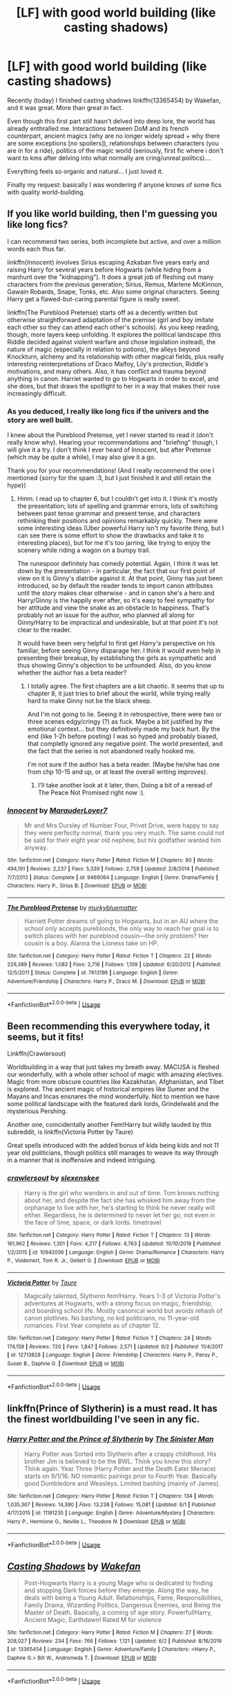 #+TITLE: [LF] with good world building (like casting shadows)

* [LF] with good world building (like casting shadows)
:PROPERTIES:
:Author: Regormx
:Score: 5
:DateUnix: 1593191392.0
:DateShort: 2020-Jun-26
:FlairText: Request
:END:
Recently (today) I finished casting shadows linkffn(13365454) by Wakefan, and it was great. More than great in fact.

Even though this first part still hasn't delved into deep lore, the world has already enthralled me. Interactions between DoM and its french counterpart, ancient magics (why are no longer widely spread + why there are some exceptions [no spoilers]), relationships between characters (you are in for a ride), politics of the magic world (seriously, first fic where i don't want to kms after delving into what normally are cring/unreal politics)....

Everything feels so organic and natural... I just loved it.

Finally my request: basically I was wondering if anyone knows of some fics with quality world-building.


** If you like world building, then I'm guessing you like long fics?

I can recommend two series, both incomplete but active, and over a million words each thus far.

linkffn(Innocent) involves Sirius escaping Azkaban five years early and raising Harry for several years before Hogwarts (while hiding from a manhunt over the "kidnapping"). It does a great job of fleshing out many characters from the previous generation; Sirius, Remus, Marlene McKinnon, Gawain Robards, Snape, Tonks, etc. Also some original characters. Seeing Harry get a flawed-but-caring parental figure is really sweet.

linkffn(The Pureblood Pretense) starts off as a decently written but otherwise straightforward adaptation of the premise (girl and boy imitate each other so they can attend each other's schools). As you keep reading, though, more layers keep unfolding. It explores the political landscape (this Riddle decided against violent warfare and chose legislation instead), the nature of magic (especially in relation to potions), the alleys beyond Knockturn, alchemy and its relationship with other magical fields, plus really interesting reinterpretations of Draco Malfoy, Lily's protection, Riddle's motivations, and many others. Also, it has conflict and trauma beyond anything in canon. Harriet wanted to go to Hogwarts in order to excel, and she does, but that draws the spotlight to her in a way that makes their ruse increasingly difficult.
:PROPERTIES:
:Author: thrawnca
:Score: 4
:DateUnix: 1593201502.0
:DateShort: 2020-Jun-27
:END:

*** As you deduced, I really like long fics if the univers and the story are well built.

I knew about the Pureblood Pretense, yet I never started to read it (don't really know why). Hearing your recommendations and "briefing" though, I will give it a try. I don't think I ever heard of Innocent, but after Pretense (which may be quite a while), I may also give it a go.

Thank you for your recommendations! (And I really recommend the one I mentioned {sorry for the spam :3, but I just finished it and still retain the hype})
:PROPERTIES:
:Author: Regormx
:Score: 2
:DateUnix: 1593203117.0
:DateShort: 2020-Jun-27
:END:

**** Hmm. I read up to chapter 6, but I couldn't get into it. I think it's mostly the presentation; lots of spelling and grammar errors, lots of switching between past tense grammar and present tense, and characters rethinking their positions and opinions remarkably quickly. There were some interesting ideas (Uber powerful Harry isn't my favorite thing, but I can see there is some effort to show the drawbacks and take it to interesting places), but for me it's too jarring, like trying to enjoy the scenery while riding a wagon on a bumpy trail.

The runespoor definitely has comedy potential. Again, I think it was let down by the presentation - in particular, the fact that our first point of view on it is Ginny's diatribe against it. At that point, Ginny has just been introduced, so by default the reader tends to import canon attributes until the story makes clear otherwise - and in canon she's a hero and Harry/Ginny is the happily ever after, so it's easy to feel sympathy for her attitude and view the snake as an obstacle to happiness. That's probably not an issue for the author, who planned all along for Ginny/Harry to be impractical and undesirable, but at that point it's not clear to the reader.

It would have been very helpful to first get /Harry's/ perspective on his familiar, before seeing Ginny disparage her. I think it would even help in presenting their breakup, by establishing the girls as sympathetic and thus showing Ginny's objection to be unfounded. Also, do you know whether the author has a beta reader?
:PROPERTIES:
:Author: thrawnca
:Score: 1
:DateUnix: 1593227974.0
:DateShort: 2020-Jun-27
:END:

***** I totally agree. The first chapters are a bit chaotic. It seems that up to chapter 8, it just tries to brief about the world, while trying really hard to make Ginny not be the black sheep.

And I'm not going to lie. Seeing it in retrospective, there were two or three scenes edgy/cringy (?) as fuck. Maybe a bit justified by the emotional context... but they definitively made my back hurt. By the end (like 1-2h before posting) I was so hyped and probably biased, that completly ignored any negative point. The world presented, and the fact that the series is not abandoned really hooked me.

I'm not sure if the author has a beta reader. (Maybe he/she has one from chp 10-15 and up, or at least the overall writing improves).
:PROPERTIES:
:Author: Regormx
:Score: 2
:DateUnix: 1593246593.0
:DateShort: 2020-Jun-27
:END:

****** I'll take another look at it later, then. Doing a bit of a reread of The Peace Not Promised right now :).
:PROPERTIES:
:Author: thrawnca
:Score: 1
:DateUnix: 1593246668.0
:DateShort: 2020-Jun-27
:END:


*** [[https://www.fanfiction.net/s/9469064/1/][*/Innocent/*]] by [[https://www.fanfiction.net/u/4684913/MarauderLover7][/MarauderLover7/]]

#+begin_quote
  Mr and Mrs Dursley of Number Four, Privet Drive, were happy to say they were perfectly normal, thank you very much. The same could not be said for their eight year old nephew, but his godfather wanted him anyway.
#+end_quote

^{/Site/:} ^{fanfiction.net} ^{*|*} ^{/Category/:} ^{Harry} ^{Potter} ^{*|*} ^{/Rated/:} ^{Fiction} ^{M} ^{*|*} ^{/Chapters/:} ^{80} ^{*|*} ^{/Words/:} ^{494,191} ^{*|*} ^{/Reviews/:} ^{2,237} ^{*|*} ^{/Favs/:} ^{5,339} ^{*|*} ^{/Follows/:} ^{2,759} ^{*|*} ^{/Updated/:} ^{2/8/2014} ^{*|*} ^{/Published/:} ^{7/7/2013} ^{*|*} ^{/Status/:} ^{Complete} ^{*|*} ^{/id/:} ^{9469064} ^{*|*} ^{/Language/:} ^{English} ^{*|*} ^{/Genre/:} ^{Drama/Family} ^{*|*} ^{/Characters/:} ^{Harry} ^{P.,} ^{Sirius} ^{B.} ^{*|*} ^{/Download/:} ^{[[http://www.ff2ebook.com/old/ffn-bot/index.php?id=9469064&source=ff&filetype=epub][EPUB]]} ^{or} ^{[[http://www.ff2ebook.com/old/ffn-bot/index.php?id=9469064&source=ff&filetype=mobi][MOBI]]}

--------------

[[https://www.fanfiction.net/s/7613196/1/][*/The Pureblood Pretense/*]] by [[https://www.fanfiction.net/u/3489773/murkybluematter][/murkybluematter/]]

#+begin_quote
  Harriett Potter dreams of going to Hogwarts, but in an AU where the school only accepts purebloods, the only way to reach her goal is to switch places with her pureblood cousin---the only problem? Her cousin is a boy. Alanna the Lioness take on HP.
#+end_quote

^{/Site/:} ^{fanfiction.net} ^{*|*} ^{/Category/:} ^{Harry} ^{Potter} ^{*|*} ^{/Rated/:} ^{Fiction} ^{T} ^{*|*} ^{/Chapters/:} ^{22} ^{*|*} ^{/Words/:} ^{229,389} ^{*|*} ^{/Reviews/:} ^{1,083} ^{*|*} ^{/Favs/:} ^{2,716} ^{*|*} ^{/Follows/:} ^{1,109} ^{*|*} ^{/Updated/:} ^{6/20/2012} ^{*|*} ^{/Published/:} ^{12/5/2011} ^{*|*} ^{/Status/:} ^{Complete} ^{*|*} ^{/id/:} ^{7613196} ^{*|*} ^{/Language/:} ^{English} ^{*|*} ^{/Genre/:} ^{Adventure/Friendship} ^{*|*} ^{/Characters/:} ^{Harry} ^{P.,} ^{Draco} ^{M.} ^{*|*} ^{/Download/:} ^{[[http://www.ff2ebook.com/old/ffn-bot/index.php?id=7613196&source=ff&filetype=epub][EPUB]]} ^{or} ^{[[http://www.ff2ebook.com/old/ffn-bot/index.php?id=7613196&source=ff&filetype=mobi][MOBI]]}

--------------

*FanfictionBot*^{2.0.0-beta} | [[https://github.com/tusing/reddit-ffn-bot/wiki/Usage][Usage]]
:PROPERTIES:
:Author: FanfictionBot
:Score: 1
:DateUnix: 1593201516.0
:DateShort: 2020-Jun-27
:END:


** Been recommending this everywhere today, it seems, but it fits!

Linkffn(Crawlersout)

Worldbuilding in a way that just takes my breath away. MACUSA is fleshed our wonderfully, with a whole other school of magic with amazing electives. Magic from more obscure countries like Kazakhstan, Afghanistan, and Tibet is explored. The ancient magic of historical empires like Sumer and the Mayans and Incas ensnares the mind wonderfully. Not to mention we have some political landscape with the featured dark lords, Grindelwald and the mysterious Pershing.

Another one, coincidentally another Fem!Harry but wildly lauded by this subreddit, is linkffn(Victoria Potter by Taure)

Great spells introduced with the added bonus of kids being kids and not 11 year old politicians, though politics still manages to weave its way through in a manner that is inoffensive and indeed intriguing.
:PROPERTIES:
:Author: Chess345
:Score: 4
:DateUnix: 1593224500.0
:DateShort: 2020-Jun-27
:END:

*** [[https://www.fanfiction.net/s/10942056/1/][*/crawlersout/*]] by [[https://www.fanfiction.net/u/1134943/slexenskee][/slexenskee/]]

#+begin_quote
  Harry is the girl who wanders in and out of time. Tom knows nothing about her, and despite the fact she has whisked him away from the orphanage to live with her, he's starting to think he never really will either. Regardless, he is determined to never let her go, not even in the face of time, space, or dark lords. timetravel
#+end_quote

^{/Site/:} ^{fanfiction.net} ^{*|*} ^{/Category/:} ^{Harry} ^{Potter} ^{*|*} ^{/Rated/:} ^{Fiction} ^{T} ^{*|*} ^{/Chapters/:} ^{13} ^{*|*} ^{/Words/:} ^{161,962} ^{*|*} ^{/Reviews/:} ^{1,301} ^{*|*} ^{/Favs/:} ^{4,217} ^{*|*} ^{/Follows/:} ^{4,763} ^{*|*} ^{/Updated/:} ^{10/10/2019} ^{*|*} ^{/Published/:} ^{1/2/2015} ^{*|*} ^{/id/:} ^{10942056} ^{*|*} ^{/Language/:} ^{English} ^{*|*} ^{/Genre/:} ^{Drama/Romance} ^{*|*} ^{/Characters/:} ^{Harry} ^{P.,} ^{Voldemort,} ^{Tom} ^{R.} ^{Jr.,} ^{Gellert} ^{G.} ^{*|*} ^{/Download/:} ^{[[http://www.ff2ebook.com/old/ffn-bot/index.php?id=10942056&source=ff&filetype=epub][EPUB]]} ^{or} ^{[[http://www.ff2ebook.com/old/ffn-bot/index.php?id=10942056&source=ff&filetype=mobi][MOBI]]}

--------------

[[https://www.fanfiction.net/s/12713828/1/][*/Victoria Potter/*]] by [[https://www.fanfiction.net/u/883762/Taure][/Taure/]]

#+begin_quote
  Magically talented, Slytherin fem!Harry. Years 1-3 of Victoria Potter's adventures at Hogwarts, with a strong focus on magic, friendship, and boarding school life. Mostly canonical world but avoids rehash of canon plotlines. No bashing, no kid politicians, no 11-year-old romances. First Year complete as of chapter 12.
#+end_quote

^{/Site/:} ^{fanfiction.net} ^{*|*} ^{/Category/:} ^{Harry} ^{Potter} ^{*|*} ^{/Rated/:} ^{Fiction} ^{T} ^{*|*} ^{/Chapters/:} ^{24} ^{*|*} ^{/Words/:} ^{174,159} ^{*|*} ^{/Reviews/:} ^{720} ^{*|*} ^{/Favs/:} ^{1,847} ^{*|*} ^{/Follows/:} ^{2,571} ^{*|*} ^{/Updated/:} ^{6/2} ^{*|*} ^{/Published/:} ^{11/4/2017} ^{*|*} ^{/id/:} ^{12713828} ^{*|*} ^{/Language/:} ^{English} ^{*|*} ^{/Genre/:} ^{Friendship} ^{*|*} ^{/Characters/:} ^{Harry} ^{P.,} ^{Pansy} ^{P.,} ^{Susan} ^{B.,} ^{Daphne} ^{G.} ^{*|*} ^{/Download/:} ^{[[http://www.ff2ebook.com/old/ffn-bot/index.php?id=12713828&source=ff&filetype=epub][EPUB]]} ^{or} ^{[[http://www.ff2ebook.com/old/ffn-bot/index.php?id=12713828&source=ff&filetype=mobi][MOBI]]}

--------------

*FanfictionBot*^{2.0.0-beta} | [[https://github.com/tusing/reddit-ffn-bot/wiki/Usage][Usage]]
:PROPERTIES:
:Author: FanfictionBot
:Score: 1
:DateUnix: 1593224521.0
:DateShort: 2020-Jun-27
:END:


** linkffn(Prince of Slytherin) is a must read. It has the finest worldbuilding I've seen in any fic.
:PROPERTIES:
:Author: awesomepossum024
:Score: 2
:DateUnix: 1593219142.0
:DateShort: 2020-Jun-27
:END:

*** [[https://www.fanfiction.net/s/11191235/1/][*/Harry Potter and the Prince of Slytherin/*]] by [[https://www.fanfiction.net/u/4788805/The-Sinister-Man][/The Sinister Man/]]

#+begin_quote
  Harry Potter was Sorted into Slytherin after a crappy childhood. His brother Jim is believed to be the BWL. Think you know this story? Think again. Year Three (Harry Potter and the Death Eater Menace) starts on 9/1/16. NO romantic pairings prior to Fourth Year. Basically good Dumbledore and Weasleys. Limited bashing (mainly of James).
#+end_quote

^{/Site/:} ^{fanfiction.net} ^{*|*} ^{/Category/:} ^{Harry} ^{Potter} ^{*|*} ^{/Rated/:} ^{Fiction} ^{T} ^{*|*} ^{/Chapters/:} ^{134} ^{*|*} ^{/Words/:} ^{1,035,367} ^{*|*} ^{/Reviews/:} ^{14,390} ^{*|*} ^{/Favs/:} ^{13,238} ^{*|*} ^{/Follows/:} ^{15,081} ^{*|*} ^{/Updated/:} ^{6/1} ^{*|*} ^{/Published/:} ^{4/17/2015} ^{*|*} ^{/id/:} ^{11191235} ^{*|*} ^{/Language/:} ^{English} ^{*|*} ^{/Genre/:} ^{Adventure/Mystery} ^{*|*} ^{/Characters/:} ^{Harry} ^{P.,} ^{Hermione} ^{G.,} ^{Neville} ^{L.,} ^{Theodore} ^{N.} ^{*|*} ^{/Download/:} ^{[[http://www.ff2ebook.com/old/ffn-bot/index.php?id=11191235&source=ff&filetype=epub][EPUB]]} ^{or} ^{[[http://www.ff2ebook.com/old/ffn-bot/index.php?id=11191235&source=ff&filetype=mobi][MOBI]]}

--------------

*FanfictionBot*^{2.0.0-beta} | [[https://github.com/tusing/reddit-ffn-bot/wiki/Usage][Usage]]
:PROPERTIES:
:Author: FanfictionBot
:Score: 1
:DateUnix: 1593219153.0
:DateShort: 2020-Jun-27
:END:


** [[https://www.fanfiction.net/s/13365454/1/][*/Casting Shadows/*]] by [[https://www.fanfiction.net/u/12587701/Wakefan][/Wakefan/]]

#+begin_quote
  Post-Hogwarts Harry is a young Mage who is dedicated to finding and stopping Dark forces before they emerge. Along the way, he deals with being a Young Adult. Relationships, Fame, Responsibilities, Family Drama, Wizarding Politics, Dangerous Enemies, and Being the Master of Death. Basically, a coming of age story. Powerful!Harry, Ancient Magic, Earthdawn! Rated M for violence
#+end_quote

^{/Site/:} ^{fanfiction.net} ^{*|*} ^{/Category/:} ^{Harry} ^{Potter} ^{*|*} ^{/Rated/:} ^{Fiction} ^{M} ^{*|*} ^{/Chapters/:} ^{27} ^{*|*} ^{/Words/:} ^{208,027} ^{*|*} ^{/Reviews/:} ^{234} ^{*|*} ^{/Favs/:} ^{766} ^{*|*} ^{/Follows/:} ^{1,121} ^{*|*} ^{/Updated/:} ^{6/2} ^{*|*} ^{/Published/:} ^{8/16/2019} ^{*|*} ^{/id/:} ^{13365454} ^{*|*} ^{/Language/:} ^{English} ^{*|*} ^{/Genre/:} ^{Adventure/Family} ^{*|*} ^{/Characters/:} ^{<Harry} ^{P.,} ^{Daphne} ^{G.>} ^{Bill} ^{W.,} ^{Andromeda} ^{T.} ^{*|*} ^{/Download/:} ^{[[http://www.ff2ebook.com/old/ffn-bot/index.php?id=13365454&source=ff&filetype=epub][EPUB]]} ^{or} ^{[[http://www.ff2ebook.com/old/ffn-bot/index.php?id=13365454&source=ff&filetype=mobi][MOBI]]}

--------------

*FanfictionBot*^{2.0.0-beta} | [[https://github.com/tusing/reddit-ffn-bot/wiki/Usage][Usage]]
:PROPERTIES:
:Author: FanfictionBot
:Score: 1
:DateUnix: 1593191403.0
:DateShort: 2020-Jun-26
:END:
